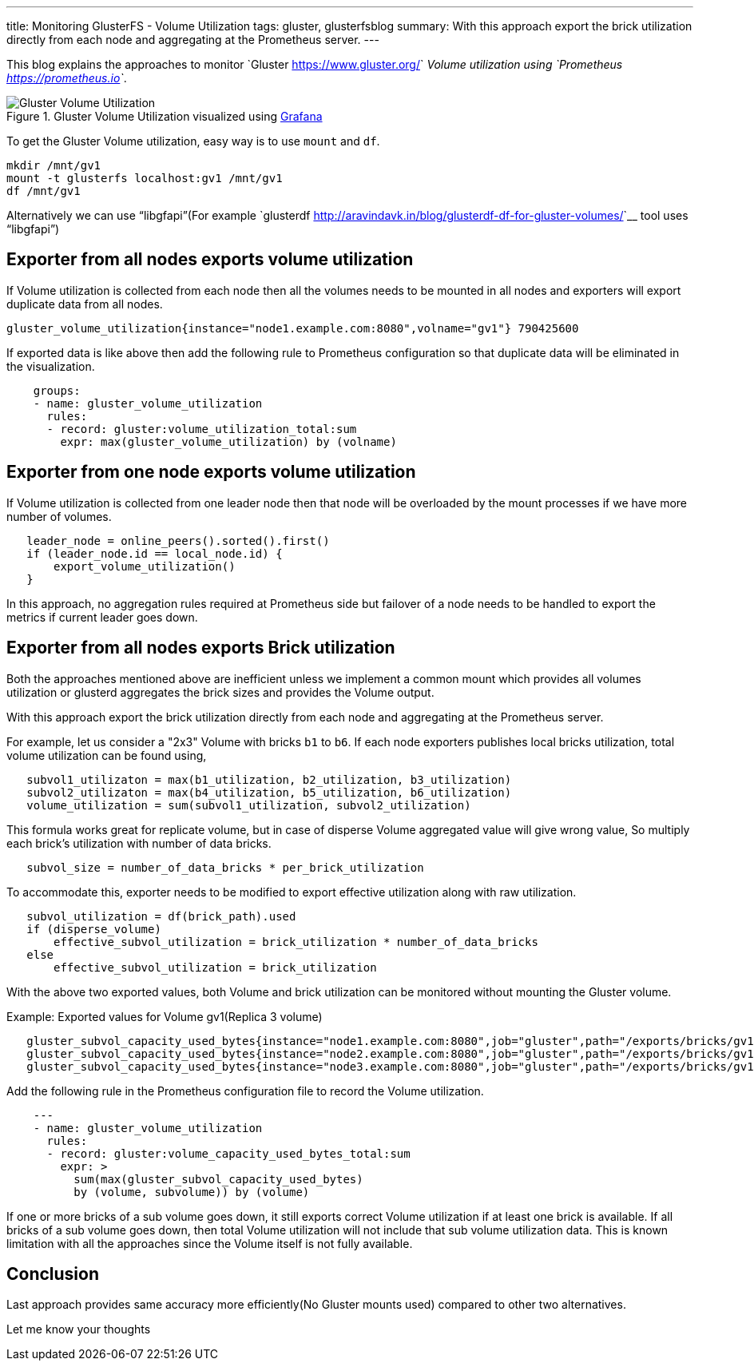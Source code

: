 ---
title: Monitoring GlusterFS - Volume Utilization
tags: gluster, glusterfsblog
summary: With this approach export the brick utilization directly from each node and aggregating at the Prometheus server.
---

This blog explains the approaches to monitor `Gluster
<https://www.gluster.org/>`__ Volume utilization using `Prometheus
<https://prometheus.io>`__.

.Gluster Volume Utilization visualized using https://grafana.com/[Grafana]
image::/images/gluster-volume-utilization.png[Gluster Volume Utilization]

To get the Gluster Volume utilization, easy way is to use ``mount`` and
``df``.

[source,bash]
----
mkdir /mnt/gv1
mount -t glusterfs localhost:gv1 /mnt/gv1
df /mnt/gv1
----

Alternatively we can use “libgfapi”(For example `glusterdf
<http://aravindavk.in/blog/glusterdf-df-for-gluster-volumes/>`__ tool
uses “libgfapi”)

Exporter from all nodes exports volume utilization
--------------------------------------------------
If Volume utilization is collected from each node then all the
volumes needs to be mounted in all nodes and exporters will export
duplicate data from all nodes.

[source,text]
----
gluster_volume_utilization{instance="node1.example.com:8080",volname="gv1"} 790425600
----

If exported data is like above then add the following rule to
Prometheus configuration so that duplicate data will be eliminated in
the visualization.

[source,text]
----
    groups:
    - name: gluster_volume_utilization
      rules:
      - record: gluster:volume_utilization_total:sum
        expr: max(gluster_volume_utilization) by (volname)
----

Exporter from one node exports volume utilization
-------------------------------------------------
If Volume utilization is collected from one leader node then that
node will be overloaded by the mount processes if we have more
number of volumes.

[source,d]
----
   leader_node = online_peers().sorted().first()
   if (leader_node.id == local_node.id) {
       export_volume_utilization()
   }
----

In this approach, no aggregation rules required at Prometheus side but
failover of a node needs to be handled to export the metrics if
current leader goes down.

Exporter from all nodes exports Brick utilization
-------------------------------------------------
Both the approaches mentioned above are inefficient unless we
implement a common mount which provides all volumes utilization or
glusterd aggregates the brick sizes and provides the Volume output.

With this approach export the brick utilization directly from each
node and aggregating at the Prometheus server.

For example, let us consider a "2x3" Volume with bricks ``b1`` to
``b6``. If each node exporters publishes local bricks utilization,
total volume utilization can be found using,

[source,text]
----
   subvol1_utilizaton = max(b1_utilization, b2_utilization, b3_utilization)
   subvol2_utilizaton = max(b4_utilization, b5_utilization, b6_utilization)
   volume_utilization = sum(subvol1_utilization, subvol2_utilization)
----

This formula works great for replicate volume, but in case of disperse
Volume aggregated value will give wrong value, So multiply each
brick's utilization with number of data bricks.

[source,text]
----
   subvol_size = number_of_data_bricks * per_brick_utilization
----

To accommodate this, exporter needs to be modified to export effective
utilization along with raw utilization.

[source,text]
----
   subvol_utilization = df(brick_path).used
   if (disperse_volume)
       effective_subvol_utilization = brick_utilization * number_of_data_bricks
   else
       effective_subvol_utilization = brick_utilization
----

With the above two exported values, both Volume and brick utilization
can be monitored without mounting the Gluster volume.

Example: Exported values for Volume gv1(Replica 3 volume)

[source,text]
----
   gluster_subvol_capacity_used_bytes{instance="node1.example.com:8080",job="gluster",path="/exports/bricks/gv1/s1/brick1/brick",subvolume="s1",volume="gv1"} 790425600
   gluster_subvol_capacity_used_bytes{instance="node2.example.com:8080",job="gluster",path="/exports/bricks/gv1/s1/brick2/brick",subvolume="s1",volume="gv1"} 788611072
   gluster_subvol_capacity_used_bytes{instance="node3.example.com:8080",job="gluster",path="/exports/bricks/gv1/s1/brick3/brick",subvolume="s1",volume="gv1"} 790175744
----

Add the following rule in the Prometheus configuration file to record the
Volume utilization.

[source,yaml]
----
    ---
    - name: gluster_volume_utilization
      rules:
      - record: gluster:volume_capacity_used_bytes_total:sum
        expr: >
          sum(max(gluster_subvol_capacity_used_bytes)
          by (volume, subvolume)) by (volume)
----

If one or more bricks of a sub volume goes down, it still exports
correct Volume utilization if at least one brick is available.  If all
bricks of a sub volume goes down, then total Volume utilization will
not include that sub volume utilization data. This is known limitation
with all the approaches since the Volume itself is not fully
available.

Conclusion
----------
Last approach provides same accuracy more efficiently(No Gluster
mounts used) compared to other two alternatives.

Let me know your thoughts
